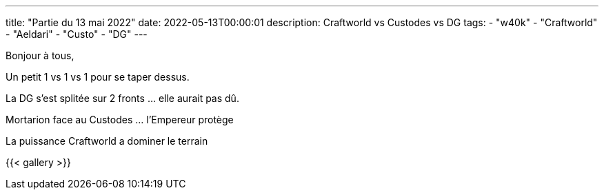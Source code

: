 ---
title: "Partie du 13 mai 2022"
date: 2022-05-13T00:00:01
description: Craftworld vs Custodes vs DG
tags:
    - "w40k"
    - "Craftworld"
    - "Aeldari"
    - "Custo"
    - "DG"
---

Bonjour à tous,

Un petit 1 vs 1 vs 1 pour se taper dessus.

La DG s'est splitée sur 2 fronts ... elle aurait pas dû.

Mortarion face au Custodes ... l’Empereur protège

La puissance Craftworld a dominer le terrain


{{< gallery >}}
